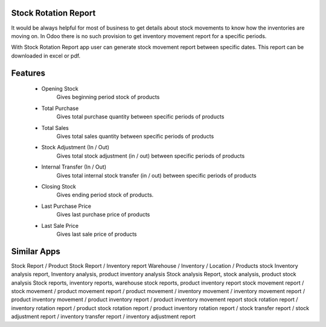 Stock Rotation Report
==================

It would be always helpful for most of business to get details about stock movements to know how the inventories are moving on.
In Odoo there is no such provision to get inventory movement report for a specific periods.

With Stock Rotation Report app user can generate stock movement report between specific dates. This report can be downloaded in excel or pdf.

Features
========

   * Opening Stock
        Gives beginning period stock of products
   * Total Purchase
        Gives total purchase quantity between specific periods of products
   * Total Sales
        Gives total sales quantity between specific periods of products
   * Stock Adjustment (In / Out)
        Gives total stock adjustment (in / out) between specific periods of products
   * Internal Transfer (In / Out)
        Gives total internal stock transfer (in / out) between specific periods of products
   * Closing Stock
        Gives ending period stock of products.
   * Last Purchase Price
        Gives last purchase price of products
   * Last Sale Price
        Gives last sale price of products

Similar Apps
===========
Stock Report / Product Stock Report / Inventory report
Warehouse / Inventory / Location / Products stock
Inventory analysis report, Inventory analysis, product inventory analysis
Stock analysis Report, stock analysis, product stock analysis
Stock reports, inventory reports, warehouse stock reports, product inventory report
stock movement report / stock movement / product movement report / product movement / inventory movement / inventory movement report / product inventory movement / product inventory report / product inventory movement report
stock rotation report / inventory rotation report / product stock rotation report / product inventory rotation report / stock transfer report / stock adjustment report / inventory transfer report / inventory adjustment report
